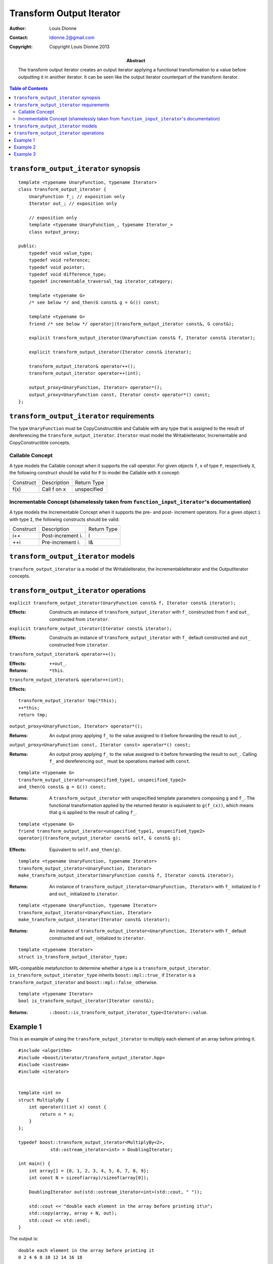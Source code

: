 .. Distributed under the Boost
.. Software License, Version 1.0. (See accompanying
.. file LICENSE_1_0.txt or copy at http://www.boost.org/LICENSE_1_0.txt)

++++++++++++++++++++++++++
 Transform Output Iterator
++++++++++++++++++++++++++

:Author: Louis Dionne
:Contact: ldionne.2@gmail.com
:copyright: Copyright Louis Dionne 2013

:abstract:
    The transform output iterator creates an output iterator applying a
    functional transformation to a value before outputting it in another
    iterator. It can be seen like the output iterator counterpart of the
    transform iterator.

.. contents:: Table of Contents


``transform_output_iterator`` synopsis
......................................

::

    template <typename UnaryFunction, typename Iterator>
    class transform_output_iterator {
        UnaryFunction f_; // exposition only
        Iterator out_; // exposition only

        // exposition only
        template <typename UnaryFunction_, typename Iterator_>
        class output_proxy;

    public:
        typedef void value_type;
        typedef void reference;
        typedef void pointer;
        typedef void difference_type;
        typedef incrementable_traversal_tag iterator_category;

        template <typename G>
        /* see below */ and_then(G const& g = G()) const;

        template <typename G>
        friend /* see below */ operator|(transform_output_iterator const&, G const&);

        explicit transform_output_iterator(UnaryFunction const& f, Iterator const& iterator);

        explicit transform_output_iterator(Iterator const& iterator);

        transform_output_iterator& operator++();
        transform_output_iterator operator++(int);

        output_proxy<UnaryFunction, Iterator> operator*();
        output_proxy<UnaryFunction const, Iterator const> operator*() const;
    };


``transform_output_iterator`` requirements
..........................................
The type ``UnaryFunction`` must be CopyConstructible and Callable with any
type that is assigned to the result of dereferencing the
``transform_output_iterator``. ``Iterator`` must model the WritableIterator,
Incrementable and CopyConstructible concepts.

Callable Concept
----------------
A type models the Callable concept when it supports the call operator. For
given objects ``f``, ``x`` of type ``F``, respectively ``X``, the following
construct should be valid for ``F`` to model the Callable with ``X`` concept:

=========  =================  ===========
Construct  Description        Return Type
---------  -----------------  -----------
f(x)       Call f on x        unspecified
=========  =================  ===========

Incrementable Concept (shamelessly taken from ``function_input_iterator``'s documentation)
------------------------------------------------------------------------------------------
A type models the Incrementable Concept when it supports the pre- and post-
increment operators. For a given object ``i`` with type ``I``, the following
constructs should be valid:

=========  =================  ===========
Construct  Description        Return Type
---------  -----------------  -----------
i++        Post-increment i.  I
++i        Pre-increment i.   I&
=========  =================  ===========


``transform_output_iterator`` models
....................................
``transform_output_iterator`` is a model of the WritableIterator, the
IncrementableIterator and the OutputIterator concepts.


``transform_output_iterator`` operations
........................................


``explicit transform_output_iterator(UnaryFunction const& f, Iterator const& iterator);``

:Effects:
    Constructs an instance of ``transform_output_iterator`` with ``f_``
    constructed from ``f`` and ``out_`` constructed from ``iterator``.


``explicit transform_output_iterator(Iterator const& iterator);``

:Effects:
    Constructs an instance of ``transform_output_iterator`` with ``f_``
    default constructed and ``out_`` constructed from ``iterator``.


``transform_output_iterator& operator++();``

:Effects: ``++out_``.
:Returns: ``*this``.


``transform_output_iterator& operator++(int);``

:Effects:

::

    transform_output_iterator tmp(*this);
    ++*this;
    return tmp;


``output_proxy<UnaryFunction, Iterator> operator*();``

:Returns:
    An output proxy applying ``f_`` to the value assigned to it before
    forwarding the result to ``out_``.


``output_proxy<UnaryFunction const, Iterator const> operator*() const;``

:Returns:
    An output proxy applying ``f_`` to the value assigned to it before
    forwarding the result to ``out_``. Calling ``f_`` and dereferencing
    ``out_`` must be operations marked with ``const``.

::

    template <typename G>
    transform_output_iterator<unspecified_type1, unspecified_type2>
    and_then(G const& g = G()) const;

:Returns:
    A ``transform_output_iterator`` with unspecified template parameters
    composing ``g`` and ``f_``. The functional transformation applied by the
    returned iterator is equivalent to ``g(f_(x))``, which means that ``g``
    is applied to the result of calling ``f_``.


::

    template <typename G>
    friend transform_output_iterator<unspecified_type1, unspecified_type2>
    operator|(transform_output_iterator const& self, G const& g);

:Effects:
    Equivalent to ``self.and_then(g)``.

::

    template <typename UnaryFunction, typename Iterator>
    transform_output_iterator<UnaryFunction, Iterator>
    make_transform_output_iterator(UnaryFunction const& f, Iterator const& iterator);

:Returns:
    An instance of ``transform_output_iterator<UnaryFunction, Iterator>`` with
    ``f_`` initialized to ``f`` and ``out_`` initialized to ``iterator``.


::

    template <typename UnaryFunction, typename Iterator>
    transform_output_iterator<UnaryFunction, Iterator>
    make_transform_output_iterator(Iterator const& iterator);

:Returns:
    An instance of ``transform_output_iterator<UnaryFunction, Iterator>`` with
    ``f_`` default constructed and ``out_`` initialized to ``iterator``.


::

    template <typename Iterator>
    struct is_transform_output_iterator_type;

MPL-compatible metafunction to determine whether a type is a
``transform_output_iterator``. ``is_transform_output_iterator_type`` inherits
``boost::mpl::true_`` if ``Iterator`` is a ``transform_output_iterator`` and
``boost::mpl::false_`` otherwise.


::

    template <typename Iterator>
    bool is_transform_output_iterator(Iterator const&);

:Returns: ``::boost::is_transform_output_iterator_type<Iterator>::value``.


Example 1
.........

This is an example of using the ``transform_output_iterator`` to multiply each
element of an array before printing it.

::

    #include <algorithm>
    #include <boost/iterator/transform_output_iterator.hpp>
    #include <iostream>
    #include <iterator>


    template <int n>
    struct MultiplyBy {
        int operator()(int x) const {
            return n * x;
        }
    };

    typedef boost::transform_output_iterator<MultiplyBy<2>,
                std::ostream_iterator<int> > DoublingIterator;

    int main() {
        int array[] = {0, 1, 2, 3, 4, 5, 6, 7, 8, 9};
        int const N = sizeof(array)/sizeof(array[0]);

        DoublingIterator out(std::ostream_iterator<int>(std::cout, " "));

        std::cout << "double each element in the array before printing it\n";
        std::copy(array, array + N, out);
        std::cout << std::endl;
    }

The output is::

    double each element in the array before printing it
    0 2 4 6 8 10 12 14 16 18


Example 2
.........

This is an example of composing ``transform_output_iterator``s to create a
pipeline of operations.

::

    #include <boost/iterator/transform_output_iterator.hpp>
    #include <iostream>
    #include <string>


    struct Append {
        std::string s_;
        Append(std::string const& s) : s_(s) { }
        std::string operator()(std::string const& str) const {
            return str + s_;
        }
    };

    int main() {
        std::string result;
        *(boost::make_transform_output_iterator(Append("w"), &result)
                                            |   Append("o")
                                            |   Append("r")
                                            |   Append("l")
                                            |   Append("d"))  = "hello ";
        std::cout << result << std::endl;
    }

The output is::

    hello world


Example 3
.........

This is an example showing similarities between the ``transform_output_iterator``
and the ``transform_iterator``. Depending on the circumstances, using the
``transform_output_iterator`` may sometimes be the best alternative.

::

    #include <algorithm>
    #include <boost/iterator/transform_iterator.hpp>
    #include <boost/iterator/transform_output_iterator.hpp>
    #include <boost/lambda/bind.hpp>
    #include <boost/lambda/lambda.hpp>
    #include <boost/range/begin.hpp>
    #include <boost/range/end.hpp>
    #include <iostream>
    #include <iterator>
    #include <string>


    using namespace boost;

    struct Person {
        std::string name;
        unsigned int age;
    };

    int main() {
        Person dataset[] = {
            {"Louis Dionne", 20},
            {"Sylvester Stallone", 66},
            {"Rick Astley", 46},
            {"John Doe", 30}
        };

        std::ostream_iterator<std::string> out(std::cout, " ");

        // Use the transform_iterator to extract the name of each person.
        std::copy(make_transform_iterator(begin(dataset), lambda::bind(&Person::name, lambda::_1)),
                  make_transform_iterator(end(dataset), lambda::bind(&Person::name, lambda::_1)),
                  out);

        std::cout << '\n';

        // Use the transform_output_iterator to extract the name of each person.
        std::copy(begin(dataset),
                  end(dataset),
                  make_transform_output_iterator(lambda::bind(&Person::name, lambda::_1), out));
    }

The output is::

    Louis Dionne Sylvester Stallone Rick Astley John Doe
    Louis Dionne Sylvester Stallone Rick Astley John Doe

Like you see, in that scenario, using the ``transform_output_iterator`` allows
us to type the functor only once whereas using the ``transform_iterator``
requires typing it twice; once for the begin iterator and once for the end
iterator. Also note that using the ``transform_output_iterator`` would allow
us to chain more functors while the ``transform_iterator`` does not.
